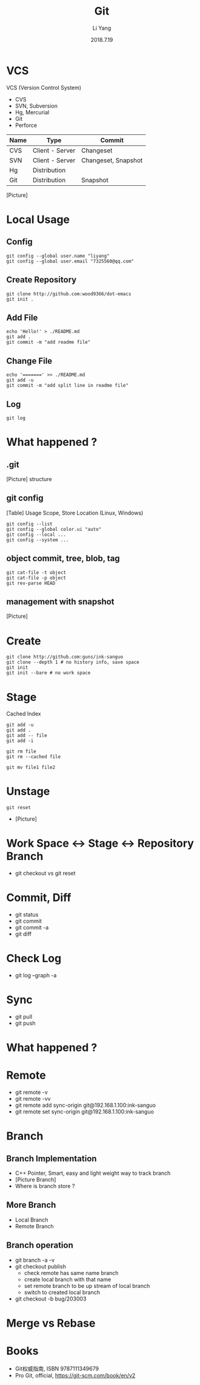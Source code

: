 #+TITLE: Git
#+AUTHOR: Li Yang
#+DATE: 2018.7.19
#+EMAIL: 7325560@qq.com

#+OPTIONS: num:nil
#+OPTIONS: toc:nil

* VCS
VCS (Version Control System)
- CVS
- SVN, Subversion
- Hg, Mercurial
- Git
- Perforce
#+REVEAL: split
| Name | Type            | Commit              |
|------+-----------------+---------------------|
| CVS  | Client - Server | Changeset           |
| SVN  | Client - Server | Changeset, Snapshot |
| Hg   | Distribution    |                     |
| Git  | Distribution    | Snapshot            |
#+REVEAL: split
[Picture]
* Local Usage
** Config
#+BEGIN_SRC shell
git config --global user.name "liyang"
git config --global user.email "7325560@qq.com"
#+END_SRC
** Create Repository
#+BEGIN_SRC shell
git clone http://github.com:wood9366/dot-emacs
git init .
#+END_SRC
** Add File
#+BEGIN_SRC shell
echo 'Hello!' > ./README.md
git add .
git commit -m "add readme file"
#+END_SRC
** Change File
#+BEGIN_SRC shell
echo '=======' >> ./README.md
git add -u
git commit -m "add split line in readme file"
#+END_SRC
** Log
#+BEGIN_SRC shell
git log
#+END_SRC
* What happened ?
** .git
[Picture] structure
** git config
[Table] Usage Scope, Store Location (Linux, Windows)
#+REVEAL: split
#+BEGIN_SRC shell
git config --list
git config --global color.ui "auto"
git config --local ...
git config --system ...
#+END_SRC
** object commit, tree, blob, tag
#+BEGIN_SRC shell
git cat-file -t object
git cat-file -p object
git rev-parse HEAD
#+END_SRC
** management with snapshot
[Picture]
* Create
#+BEGIN_SRC shell
git clone http://github.com:guns/ink-sanguo
git clone --depth 1 # no history info, save space
git init
git init --bare # no work space
#+END_SRC
* Stage
Cached
Index
#+BEGIN_SRC shell
git add -u
git add .
git add -- file
git add -i

git rm file
git rm --cached file

git mv file1 file2
#+END_SRC
* Unstage
#+BEGIN_SRC shell
git reset
#+END_SRC
- [Picture]
* Work Space <-> Stage <-> Repository Branch
- git checkout vs git reset
* Commit, Diff
- git status
- git commit
- git commit -a
- git diff
* Check Log
- git log --graph -a
* Sync
- git pull
- git push
* What happened ?
* Remote
- git remote -v
- git remote -vv
- git remote add sync-origin git@192.168.1.100:ink-sanguo
- git remote set sync-origin git@192.168.1.100:ink-sanguo
* Branch
** Branch Implementation
- C++ Pointer, Smart, easy and light weight way to track branch
- [Picture Branch]
- Where is branch store ?
** More Branch
- Local Branch
- Remote Branch
** Branch operation
- git branch -a -v
- git checkout publish
  - check remote has same name branch
  - create local branch with that name
  - set remote branch to be up stream of local branch
  - switch to created local branch
- git checkout -b bug/203003
* Merge vs Rebase
* Books
- Git权威指南, ISBN 9787111349679
- Pro Git, official, https://git-scm.com/book/en/v2
